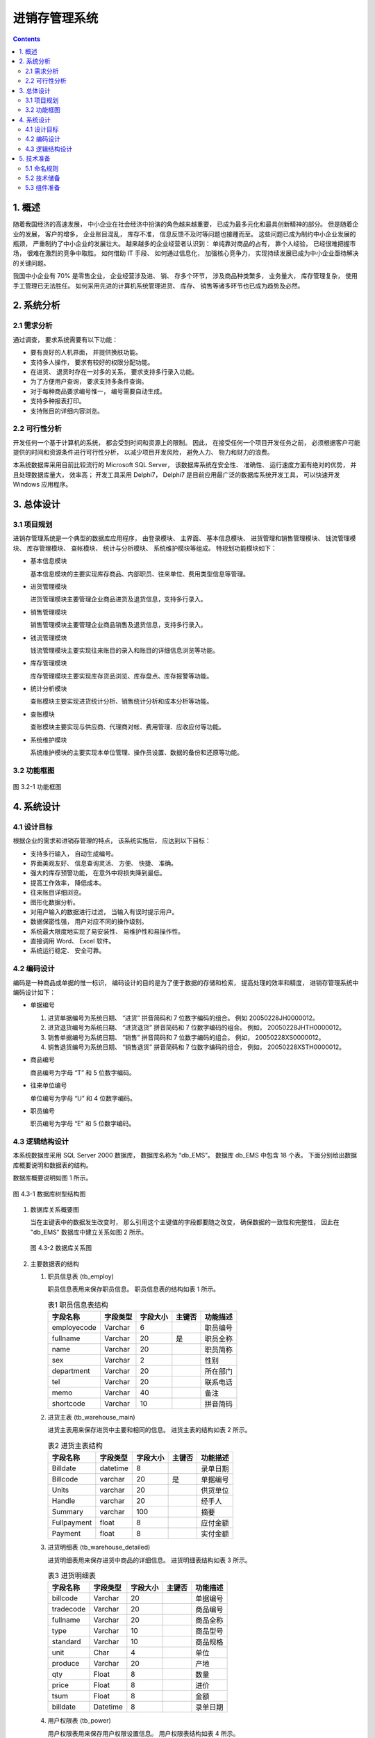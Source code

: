 ###############################################################################
进销存管理系统
###############################################################################

..
    # with overline, for parts
    * with overline, for chapters
    =, for sections
    -, for subsections
    ^, for subsubsections
    ", for paragraphs

.. contents::
.. .. sectnum::

*******************************************************************************
1. 概述
*******************************************************************************

随着我国经济的高速发展， 中小企业在社会经济中扮演的角色越来越重要， 已成为最多元化和最\
具创新精神的部分。 但是随着企业的发展， 客户的增多， 企业账目混乱， 库存不准， 信息反\
馈不及时等问题也接踵而至。 这些问题已成为制约中小企业发展的瓶颈， 严重制约了中小企业的\
发展壮大。 越来越多的企业经营者认识到： 单纯靠对商品的占有， 靠个人经验， 已经很难把握\
市场， 很难在激烈的竞争中取胜。 如何借助 IT 手段、 如何通过信息化， 加强核心竞争力， \
实现持续发展已成为中小企业亟待解决的关键问题。

我国中小企业有 70% 是零售企业， 企业经营涉及进、 销、 存多个环节， 涉及商品种类繁多\
， 业务量大， 库存管理复杂， 使用手工管理已无法胜任。 如何采用先进的计算机系统管理进\
货、 库存、 销售等诸多环节也已成为趋势及必然。

*******************************************************************************
2. 系统分析
*******************************************************************************

2.1 需求分析
===============================================================================

通过调查， 要求系统需要有以下功能： 

- 要有良好的人机界面， 并提供换肤功能。
- 支持多人操作， 要求有较好的权限分配功能。
- 在进货、 退货时存在一对多的关系， 要求支持多行录入功能。
- 为了方便用户查询， 要求支持多条件查询。
- 对于每种商品要求编号惟一， 编号需要自动生成。
- 支持多种报表打印。
- 支持账目的详细内容浏览。

2.2 可行性分析
===============================================================================

开发任何一个基于计算机的系统， 都会受到时间和资源上的限制。 因此， 在接受任何一个项目\
开发任务之前， 必须根据客户可能提供的时间和资源条件进行可行性分析， 以减少项目开发风\
险， 避免人力、 物力和财力的浪费。

本系统数据库采用目前比较流行的 Microsoft SQL Server， 该数据库系统在安全性、 准确性\
、 运行速度方面有绝对的优势， 并且处理数据库量大， 效率高； 开发工具采用 Delphi7， \
Delphi7 是目前应用最广泛的数据库系统开发工具， 可以快速开发 Windows 应用程序。

*******************************************************************************
3. 总体设计
*******************************************************************************

3.1 项目规划
===============================================================================

进销存管理系统是一个典型的数据库应用程序， 由登录模块、 主界面、 基本信息模块、 进货管\
理和销售管理模块、 钱流管理模块、 库存管理模块、 查帐模块、 统计与分析模块、 系统维护\
模块等组成。 特规划功能模块如下：

- 基本信息模块

  基本信息模块的主要实现库存商品、内部职员、往来单位、费用类型信息等管理。

- 进货管理模块

  进货管理模块主要管理企业商品进货及退货信息，支持多行录入。

- 销售管理模块

  销售管理模块主要管理企业商品销售及退货信息，支持多行录入。

- 钱流管理模块

  钱流管理模块主要实现往来账目的录入和账目的详细信息浏览等功能。

- 库存管理模块

  库存管理模块主要实现库存货品浏览、库存盘点、库存报警等功能。

- 统计分析模块

  查账模块主要实现进货统计分析、销售统计分析和成本分析等功能。

- 查账模块

  查账模块主要实现与供应商、代理商对帐、费用管理、应收应付等功能。

- 系统维护模块

  系统维护模块的主要实现本单位管理、操作员设置、数据的备份和还原等功能。

3.2 功能框图
===============================================================================

.. figure:: images/3-1.png
   :scale: 100 %
   :alt: alternate text
   :align: center

   图 3.2-1 功能框图

*******************************************************************************
4. 系统设计
*******************************************************************************

4.1 设计目标
===============================================================================

根据企业的需求和进销存管理的特点， 该系统实施后， 应达到以下目标：

- 支持多行输入， 自动生成编号。
- 界面美观友好、 信息查询灵活、 方便、 快捷、 准确。
- 强大的库存预警功能， 在意外中将损失降到最低。
- 提高工作效率， 降低成本。
- 往来账目详细浏览。
- 图形化数据分析。
- 对用户输入的数据进行过滤， 当输入有误时提示用户。
- 数据保密性强， 用户对应不同的操作级别。
- 系统最大限度地实现了易安装性、 易维护性和易操作性。
- 直接调用 Word、 Excel 软件。
- 系统运行稳定、 安全可靠。

4.2 编码设计
===============================================================================

编码是一种商品或单据的惟一标识， 编码设计的目的是为了便于数据的存储和检索， 提高处理的\
效率和精度， 进销存管理系统中编码设计如下：

- 单据编号

  1. 进货单据编号为系统日期、 “进货” 拼音简码和 7 位数字编码的组合。 例如 \
     20050228JH0000012。
  2. 进货退货编号为系统日期、 “进货退货” 拼音简码和 7 位数字编码的组合。 例如， \
     20050228JHTH0000012。
  3. 销售单据编号为系统日期、 “销售” 拼音简码和 7 位数字编码的组合。 例如， \
     20050228XS0000012。
  4. 销售退货编号为系统日期、 “销售退货” 拼音简码和 7 位数字编码的组合， 例如， \
     20050228XSTH0000012。

- 商品编号

  商品编号为字母 “T” 和 5 位数字编码。

- 往来单位编号

  单位编号为字母 “U” 和 4 位数字编码。

- 职员编号

  职员编号为字母 “E” 和 5 位数字编码。

4.3 逻辑结构设计
===============================================================================

本系统数据库采用 SQL Server 2000 数据库， 数据库名称为 “db_EMS”。 数据库 db_EMS 中\
包含 18 个表。 下面分别给出数据库概要说明和数据表的结构。

数据库概要说明如图 1 所示。

.. figure:: images/db_ems.png
   :scale: 100 %
   :alt: alternate text
   :align: center

   图 4.3-1 数据库树型结构图

1. 数据库关系概要图

   当在主键表中的数据发生改变时， 那么引用这个主键值的字段都要随之改变， 确保数据的一\
   致性和完整性， 因此在 "db_EMS" 数据库中建立关系如图 2 所示。

   .. figure:: images/db-ref.png
      :scale: 100 %
      :alt: alternate text
      :align: center

      图 4.3-2 数据库关系图

2. 主要数据表的结构
  
   #. 职员信息表 (tb_employ)

      职员信息表用来保存职员信息。 职员信息表的结构如表 1 所示。
      
      ..
        .. csv-table:: 表1 职员信息表结构
          :header: "字段名称", "字段类型", "字段大小", "主键否", "功能描述"
          :widths: auto
          :align: center

          "employecode", "Varchar", "6","", "职员编号"
          "fullname", "Varchar","20","是","职员全称"
          "name",Varchar,20,,职员简称
          sex,Varchar,2,,性别
          department,Varchar,20,,所在部门
          tel,Varchar,20,,联系电话
          memo,Varchar,40,,备注
          shortcode,Varchar,10,,拼音简码
 
      .. list-table:: 表1 职员信息表结构
        :widths: auto
        :header-rows: 1

        * - 字段名称
          - 字段类型
          - 字段大小
          - 主键否
          - 功能描述
      
        * - employecode
          - Varchar
          - 6
          -
          - 职员编号
        * - fullname
          - Varchar
          - 20
          - 是
          - 职员全称 
        * - name
          - Varchar
          - 20
          -
          - 职员简称
        * - sex
          - Varchar
          - 2
          -
          - 性别
        * - department
          - Varchar
          - 20
          -
          - 所在部门
        * - tel
          - Varchar
          - 20
          -
          - 联系电话
        * - memo
          - Varchar
          - 40
          - 
          - 备注
        * - shortcode
          - Varchar
          - 10
          -
          - 拼音简码

   #. 进货主表 (tb_warehouse_main)
      
      进货主表用来保存进货中主要和相同的信息。 进货主表的结构如表 2 所示。

      .. csv-table:: 表2 进货主表结构
          :header: "字段名称", "字段类型", "字段大小", "主键否", "功能描述"
          :widths: auto
          :align: left

          Billdate,datetime,8,,录单日期
          Billcode,varchar,20,是,单据编号
          Units,varchar,20,,供货单位
          Handle,varchar,20,,经手人
          Summary,varchar,100,,摘要
          Fullpayment,float,8,,应付金额
          Payment,float,8,,实付金额

   #. 进货明细表 (tb_warehouse_detailed)
      
      进货明细表用来保存进货中商品的详细信息。 进货明细表结构如表 3 所示。

      .. csv-table:: 表3 进货明细表
          :header: "字段名称", "字段类型", "字段大小", "主键否", "功能描述"
          :widths: auto
          :align: left

          billcode,Varchar,20,,单据编号
          tradecode,Varchar,20,,商品编号
          fullname,Varchar,20,,商品全称
          type,Varchar,10,,商品型号
          standard,Varchar,10,,商品规格
          unit,Char,4,,单位
          produce,Varchar,20,,产地
          qty,Float,8,,数量
          price,Float,8,,进价
          tsum,Float,8,,金额
          billdate,Datetime,8,,录单日期

   #. 用户权限表 (tb_power)
      
      用户权限表用来保存用户权限设置信息。 用户权限表结构如表 4 所示。

      .. csv-table:: 表4 用户权限表结构
          :header: "字段名称", "字段类型", "字段大小", "主键否", "功能描述"
          :widths: auto
          :align: left

          number,Varchar,20,是,用户编号
          users,Varchar,20,,用户名称
          password,Varchar,20,,用户密码
          stock,Bit,1,,进货管理
          vendition,Bit,1,,销售管理
          checked,Bit,1,,库存管理
          money,Bit,1,,钱流管理
          system,Bit,1,,系统维护
          base,Bit,1,,基本信息

      |notice| 注意: 在设计数据表时， 数据表的命名要能代表表的意义。

      .. |notice| image:: images/notice.png

   #. 费用表 (tb_cf)
      
      费用表用来保存费用信息。 费用表结构如图 5 所示。

      .. csv-table:: 表5 费用表
          :header: "字段名称", "字段类型", "字段大小", "主键否", "功能描述"
          :widths: auto
          :align: left

          billdate,datetime,8,,录单日期
          billcode,Varchar,20,,单据编号
          units,Varchar,20,,收款单位
          number,Varchar,20,,费用项目编号
          name,Varchar,20,,费用项目名称
          handle,Varchar,20,,经手人
          fullpayment,float,8,,应付金额
          payment,float,8,,实付金额
          summary,varchar,20,,摘要

   #. 往来账明细表 (tb_currentaccount)
      
      往来账明细表用来保存往来帐信息。 往来账明细表结构如图 6 所示。

      .. csv-table:: 表6 往来账明细表
          :header: "字段名称", "字段类型", "字段大小", "主键否", "功能描述"
          :widths: auto
          :align: left

          billdate,datetime,8,,录单日期
          billcode,Varchar,20,是,单据编号
          units,Varchar,20,,往来单位
          addgathering,float,8,,应收增加
          reducegathering,float,8,,应收减少
          balance,float,8,,应收余额
          summary,varchar,100,,摘要

   #. 费用类型表 (tb_feetype)

      费用类型表用来保存费用类型信息。 费用类型细表结构如图 7 所示。

      .. csv-table:: 表7 费用类型表
          :header: "字段名称", "字段类型", "字段大小", "主键否", "功能描述"
          :widths: auto
          :align: left

          subjectcode,varchar,3,,科目编号
          fullname,varchar,20,是,科目全称
          name,varchar,10,,科目简称
          memo,varchar,40,,备注
          shortcode,varchar,10,,拼音简码

   #. 收款信息表 (tb_gathering)

      收款信息表用来保存收款信息。 收款信息表结构如图 8 所示。

      .. csv-table:: 表8 收款信息表
          :header: "字段名称", "字段类型", "字段大小", "主键否", "功能描述"
          :widths: auto
          :align: left

          billdate,datetime,8,,录单日期
          billcode,varchar,20,是,单据编号
          units,varchar,20,,付款单位
          gathering,float,8,,金额
          handle,varchar,20,,经手人
          summary,varchar,40,,摘要

   #. 付款信息表 (tb_payment)

      付款信息表用来保存付款信息。 付款信息表结构如图 9 所示。

      .. csv-table:: 表9 付款信息表
          :header: "字段名称", "字段类型", "字段大小", "主键否", "功能描述"
          :widths: auto
          :align: left

          billate,datetime,8,,录单日期
          billcode,varchar,20,是,单据编号
          units,varchar,20,,收款单位
          payment,float,8,,金额
          handle,varchar,20,,经手人
          summary,varchar,100,,摘要

   #. 销售退货明细表 (tb_resell_detailed)

      销售退货明细表用来保存销售退货信息。 销售退货明细表结构如图 10 所示。

      .. csv-table:: 表10 销售退货明细表
          :header: "字段名称", "字段类型", "字段大小", "主键否", "功能描述"
          :widths: auto
          :align: left

          billcode,varchar,20,,单据编号
          tradecode,varchar,20,,商品编号
          fullname,varchar,20,,商品全名
          standard,varchar,10,,商品规格
          type,varchar,10,,商品型号
          unit,char,4,,单位
          produce,varchar,20,,产地
          qty,float,8,,数量
          price,float,8,,单价
          tsum,float,8,,金额
          billdate,datetime,8,,录单日期

   #. 销售退货表 (tb_resell_main)

      销售退货表用来保存销售退货相关信息。 销售退货表结构如图 11 所示。

      .. csv-table:: 表11 销售退货表
          :header: "字段名称", "字段类型", "字段大小", "主键否", "功能描述"
          :widths: auto
          :align: left

          billdate,datetime,8,,录单日期
          bilcode,varchar,20,,单据编号
          units,varchar,20,,退货单位
          handle,varchar,20,,经手人
          summary,varchar,100,,摘要
          fllpayment,float,8,,应付金额
          payment,float,8,,实付金额

   #. 进货退货明细表 (tb_rewarehouse_detailed)

      进货退货明细表用来保存进货退货明细。 进货退货明细表结构如图 12 所示。

      .. csv-table:: 表12 进货退货明细表
          :header: "字段名称", "字段类型", "字段大小", "主键否", "功能描述"
          :widths: auto
          :align: left

          billcode,varchar,20,,单据编号
          tradecode,varchar,20,,商品编号
          fullname,varchar,20,,商品全称
          type,varchar,10,,商品型号
          standard,varchar,10,,商品规格
          unit,char,4,,单位
          produce,varchar,20,,产地
          qty,float,8,,数量
          price,float,8,,进价
          tsum,float,8,,金额
          billdate,datetime,8,,录单日期

   #. 进货退货表 (tb_rewarehouse_main)

      进货退货表用来保存进货退货信息。 进货退货表结构如图 13 所示。

      .. csv-table:: 表13 进货退货表
          :header: "字段名称", "字段类型", "字段大小", "主键否", "功能描述"
          :widths: auto
          :align: left

          billdate,datetime,8,,录单日期
          billcode,varchar,20,,单据编号
          units:,varchar,20,,收货单位
          handle,varchar,20,,经手人
          summary,varchar,100,,摘要
          fllgathering,float,8,,应付金额
          gathering,float,8,,实收金额

   #. 销售明细表 (tb_sell_detailed)

      销售明细表用来保存销售明细。 销售明细表结构如图 14 所示。

      .. csv-table:: 表14 销售明细表
          :header: "字段名称", "字段类型", "字段大小", "主键否", "功能描述"
          :widths: auto
          :align: left

          billcode,varchar,20,,单据编号
          tradecode,varchar,20,,商品编号
          fullame,varchar,20,,商品全称
          type,varchar,10,,商品型号
          standard,varchar,10,,商品规格
          unit,char,4,,单位
          produce,varchar,20,,产地
          qty,float,8,,数量
          price,float,8,,单价
          tsum,float,8,,金额
          billdate,datetime,8,,录单日期

   #. 销售表 (tb_sell_main)

      销售表用来保存销售信息。 销售表结构如图 15 所示。

      .. csv-table:: 表15 销售表
          :header: "字段名称", "字段类型", "字段大小", "主键否", "功能描述"
          :widths: auto
          :align: left

          billdate,varchar,20,,录单日期
          billcode,varchar,20,是,单据编号
          units,varchar,20,,购货单位
          handle,varchar,20,,经手人
          summary,varchar,100,,摘要
          fllathering,float,8,,应付金额
          gathering,float,8,,实收金额

   #. 库存商品信息表 (tb_stock)

      库存商品信息表用来保存库存商品信息。 库存商品信息表结构如图 16 所示。

      .. csv-table:: 表16 库存商品信息表
          :header: "字段名称", "字段类型", "字段大小", "主键否", "功能描述"
          :widths: auto
          :align: left

          tradecode,Varchar,6,,商品编号
          fullnamed,Varchar,20,是,商品全名
          ame,Varchar,10,,商品简称
          type,Varchar,10,,商品类型
          standard,Varchar,10,,商品规格
          unit,Varchar,4,,单位
          produce,Varchar,20,,产地
          qty,Float,8,,库存数量
          price,Float,8,,进货时的最后一次进 价
          averageprice,Float,8,,加权平均价
          saleprice,Float,8,,销售时的最后一次销 价
          checked,Float,8,,盘点数量
          upperimit,int,4,,存货报警上限
          lowertimit,int,4,,存货报警下限
          provideinf,Varchar,40,,商品供货信息
          memo,Varchar,40,,备注
          shortcode,Varchar,10,,拼音简码

   #. 本单位信息表 (tb_unit)

      本单位信息表表用来保存本单位信息。 本单位信息表结构如图 17 所示。

      .. csv-table:: 表17 本单位信息表
          :header: "字段名称", "字段类型", "字段大小", "主键否", "功能描述"
          :widths: auto
          :align: left

          tnumber,Varchar,20,是,单位编号
          rname,Varchar,50,,单位全称
          simplename,Varchar,10,,单位 简称
          tax,Varchar,30,,税号
          tel,Varchar,20,,单位电话
          linkman,Varchar,10,,联系人
          address,Varchar,60,,单位地址
          accounts,Varchar,80,,开户行及帐号

   #. 往来单位信息表 (tb_units)

      往来单位信息表用来保存往来单位信息。 往来单位信息表结构如图 18 所示。

      .. csv-table:: 表18 往来单位信息表
          :header: "字段名称", "字段类型", "字段大小", "主键否", "功能描述"
          :widths: auto
          :align: left

          unitcode,Varchar,5,,单位编号
          fullname,Varchar,20,是,单位全名
          name,Varchar,10,,单位 简称
          tax,Varchar,30,,税号
          tel,Varchar,20,,单位电话
          linlkman,Varchar,10,,联系人
          address,Varchar,60,,单位地址
          accounts,varchar,80,,开户行及帐号
          gathering,float,8,,累计应收款
          payment,float,8,,累计应付款
          shortcode,varchar,10,,拼音简码

*******************************************************************************
5. 技术准备
*******************************************************************************

5.1 命名规则
===============================================================================

5.2 技术储备
===============================================================================

5.3 组件准备
===============================================================================


